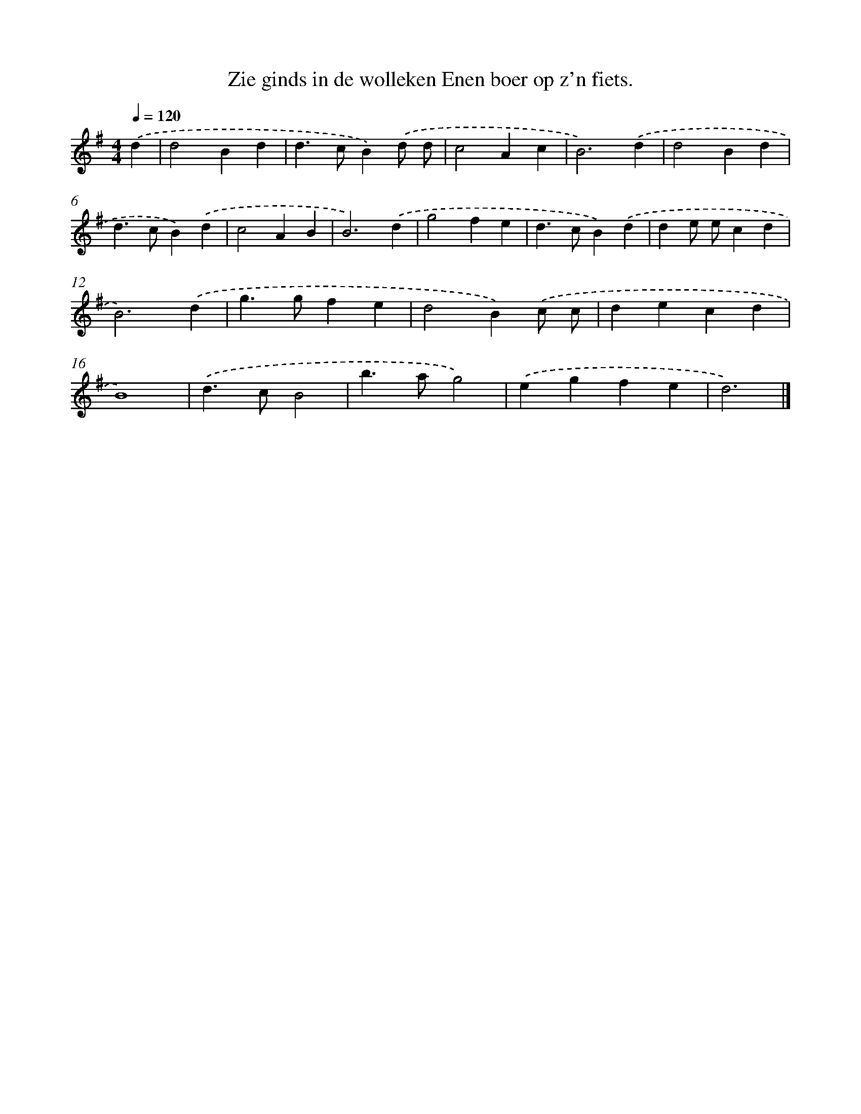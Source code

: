X: 2968
T: Zie ginds in de wolleken Enen boer op z'n fiets.
%%abc-version 2.0
%%abcx-abcm2ps-target-version 5.9.1 (29 Sep 2008)
%%abc-creator hum2abc beta
%%abcx-conversion-date 2018/11/01 14:35:56
%%humdrum-veritas 2346292857
%%humdrum-veritas-data 4010590540
%%continueall 1
%%barnumbers 0
L: 1/4
M: 4/4
Q: 1/4=120
K: G clef=treble
.('d [I:setbarnb 1]|
d2Bd |
d>cB).('d/ d/ |
c2Ac |
B3).('d |
d2Bd |
d>cB).('d |
c2AB |
B3).('d |
g2fe |
d>cB).('d |
de/ e/cd |
B3).('d |
g>gfe |
d2B).('c/ c/ |
decd |
B4) |
.('d>cB2 |
b>ag2) |
.('egfe |
d3) |]
